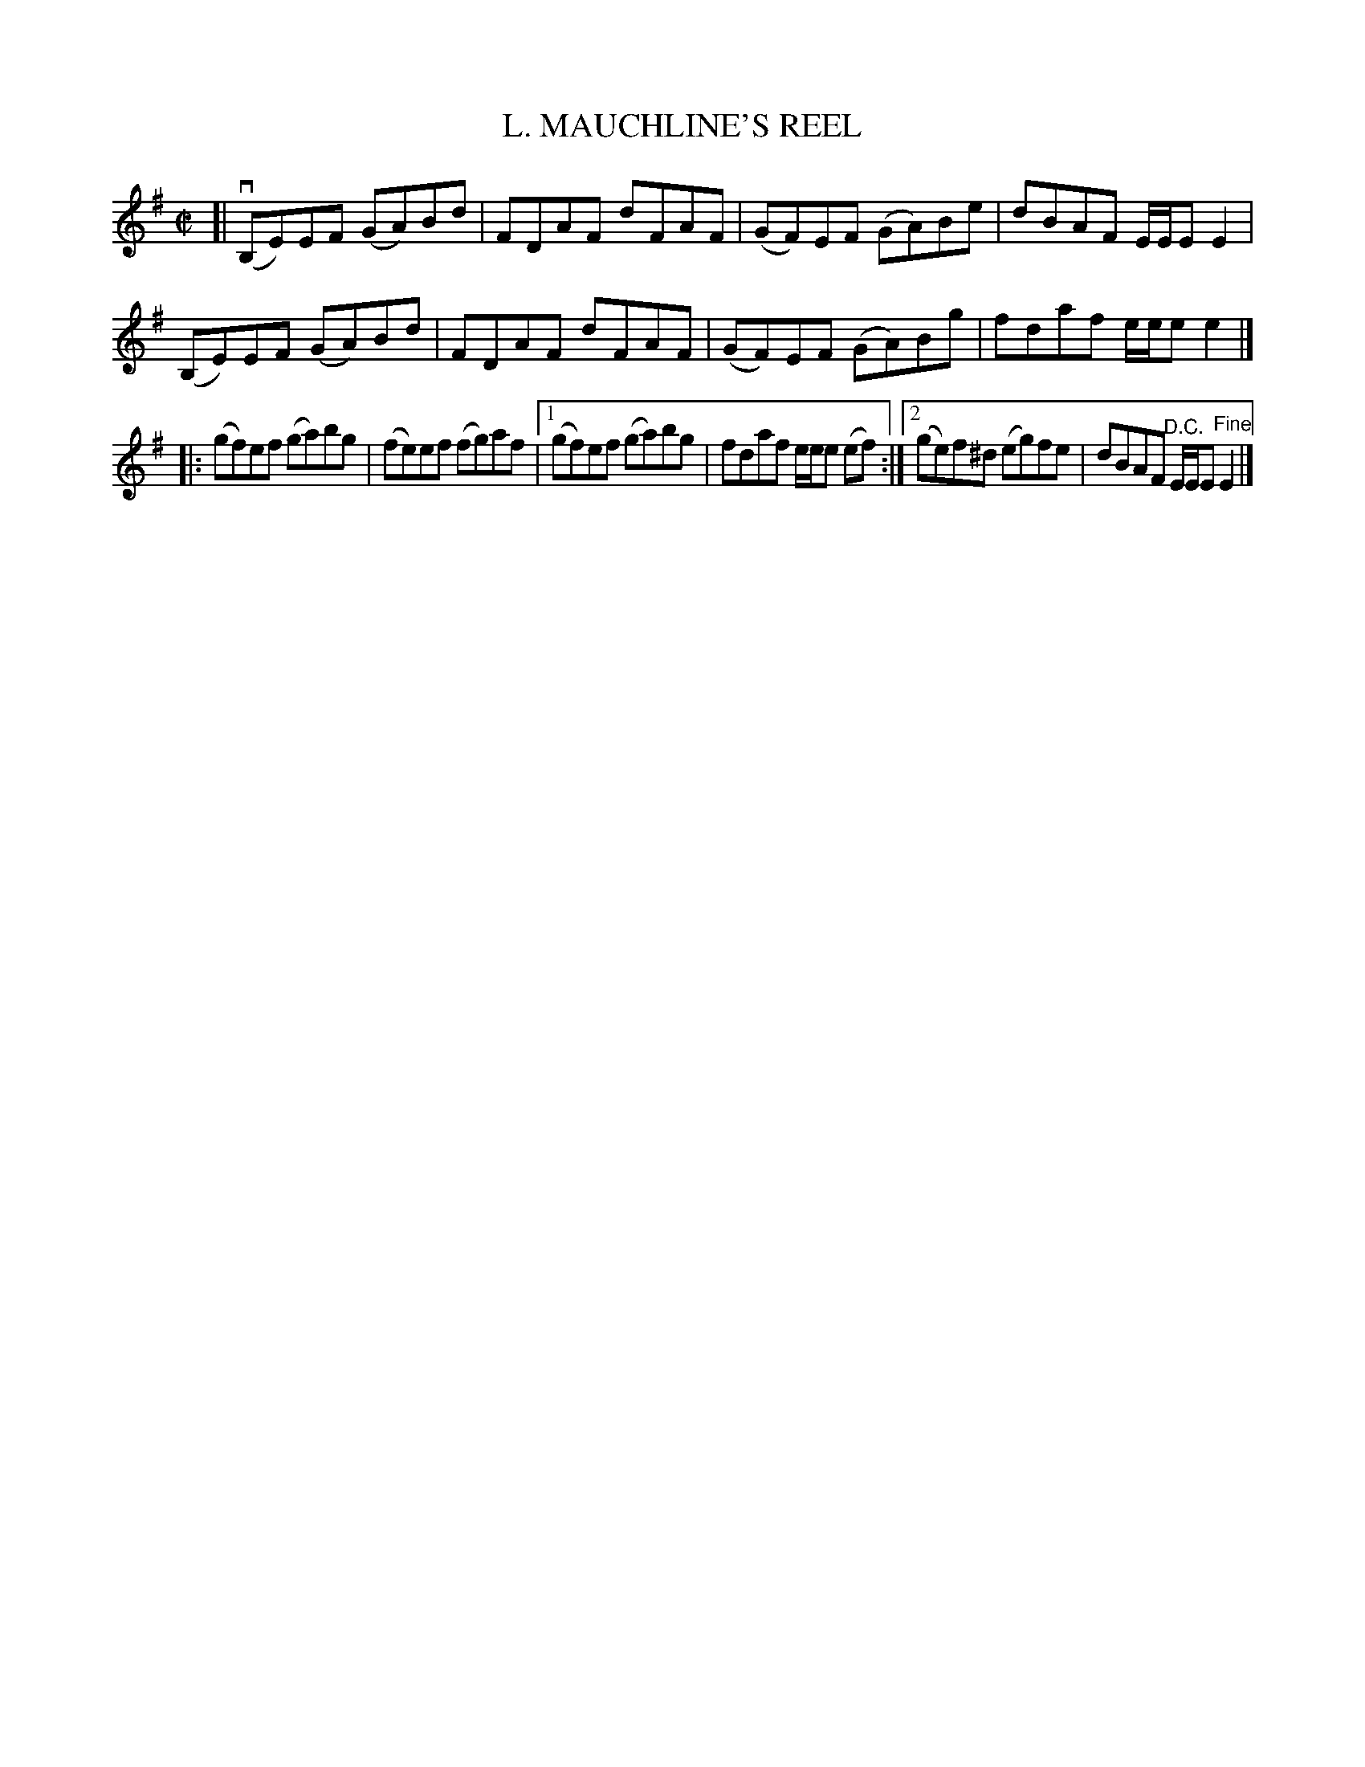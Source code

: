 X: 21113
T: L. MAUCHLINE'S REEL
R: reel
B: K\"ohler's Violin Repository, v.2, 1885 p.111 #3
F: http://www.archive.org/details/klersviolinrepos02rugg
Z: 2012 John Chambers <jc:trillian.mit.edu>
N: The use of alternate endings in the 2nd part but not the first is unusual,
N: and it makes as much sense to write the 1st part with alternate endings.
N: This may have been done to make the tune fit the page better.
M: C|
L: 1/8
K: Em
[|\
(vB,E)EF (GA)Bd | FDAF dFAF | (GF)EF (GA)Be | dBAF E/E/EE2 |
(B,E)EF (GA)Bd | FDAF dFAF | (GF)EF (GA)Bg | fdaf e/e/ee2 |]
|: (gf)ef (ga)bg | (fe)ef (fg)af |\
[1 (gf)ef (ga)bg | fdaf e/e/e (ef) :|2 (ge)f^d (eg)fe | dBAF "^D.C."E/E/E"Fine"E2 |]
